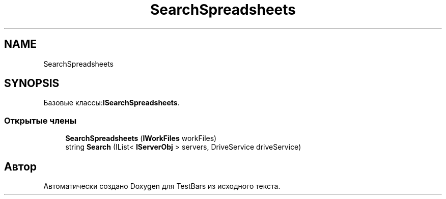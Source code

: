 .TH "SearchSpreadsheets" 3 "Пн 6 Апр 2020" "TestBars" \" -*- nroff -*-
.ad l
.nh
.SH NAME
SearchSpreadsheets
.SH SYNOPSIS
.br
.PP
.PP
Базовые классы:\fBISearchSpreadsheets\fP\&.
.SS "Открытые члены"

.in +1c
.ti -1c
.RI "\fBSearchSpreadsheets\fP (\fBIWorkFiles\fP workFiles)"
.br
.ti -1c
.RI "string \fBSearch\fP (IList< \fBIServerObj\fP > servers, DriveService driveService)"
.br
.in -1c

.SH "Автор"
.PP 
Автоматически создано Doxygen для TestBars из исходного текста\&.
